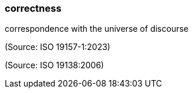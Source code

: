 === correctness

correspondence with the universe of discourse

(Source: ISO 19157-1:2023)

(Source: ISO 19138:2006)

